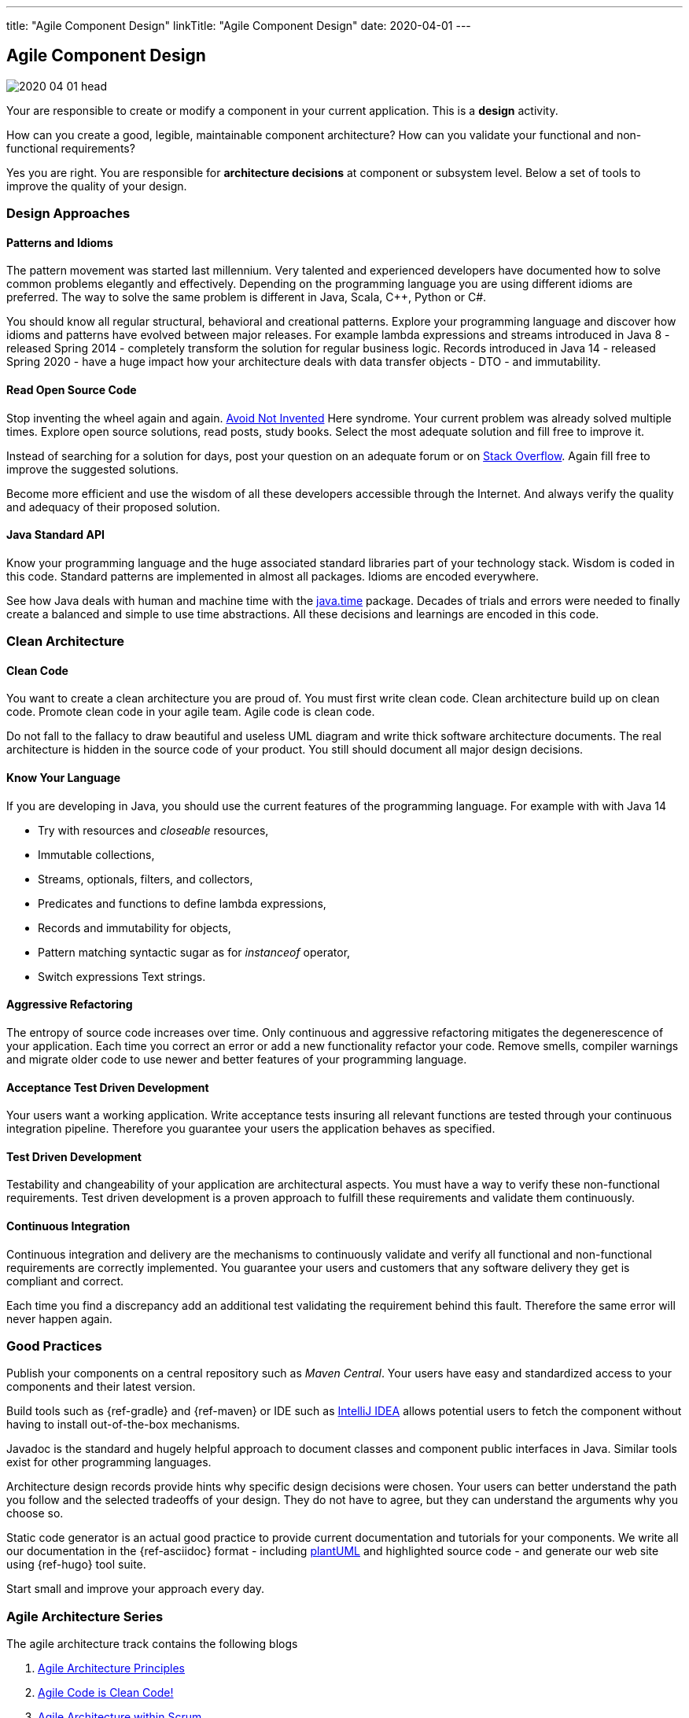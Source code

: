 ---
title: "Agile Component Design"
linkTitle: "Agile Component Design"
date: 2020-04-01
---

== Agile Component Design
:author: Marcel Baumann
:email: <marcel.baumann@tangly.net>
:homepage: https://www.tangly.net/
:company: https://www.tangly.net/[tangly llc]
:copyright: CC-BY-SA 4.0

image::2020-04-01-head.jpg[role=left]
Your are responsible to create or modify a component in your current application.
This is a *design* activity.

How can you create a good, legible, maintainable component architecture?
How can you validate your functional and non-functional requirements?

Yes you are right.
You are responsible for *architecture decisions* at component or subsystem level.
Below a set of tools to improve the quality of your design.

=== Design Approaches

==== Patterns and Idioms

The pattern movement was started last millennium.
Very talented and experienced developers have documented how to solve common problems elegantly and effectively.
Depending on the programming language you are using different idioms are preferred.
The way to solve the same problem is different in Java, Scala, C++, Python or C#.

You should know all regular structural, behavioral and creational patterns.
Explore your programming language and discover how idioms and patterns have evolved between major releases.
For example lambda expressions and streams introduced in Java 8 - released Spring 2014 - completely transform the solution for regular business logic.
Records introduced in Java 14 - released Spring 2020 - have a huge impact how your architecture deals with data transfer objects - DTO - and immutability.

==== Read Open Source Code

Stop inventing the wheel again and again.
https://en.wikipedia.org/wiki/Not_invented_here[Avoid Not Invented] Here syndrome.
Your current problem was already solved multiple times.
Explore open source solutions, read posts, study books.
Select the most adequate solution and fill free to improve it.

Instead of searching for a solution for days, post your question on an adequate forum or on https://stackoverflow.com/[Stack Overflow].
Again fill free to improve the suggested solutions.

Become more efficient and use the wisdom of all these developers accessible through the Internet.
And always verify the quality and adequacy of their proposed solution.

==== Java Standard API

Know your programming language and the huge associated standard libraries part of your technology stack.
Wisdom is coded in this code.
Standard patterns are implemented in almost all packages.
Idioms are encoded everywhere.

See how Java deals with human and machine time with the https://docs.oracle.com/en/java/javase/14/docs/api/java.base/java/time/package-summary.html[java.time]
 package.
Decades of trials and errors were needed to finally create a balanced and simple to use time abstractions.
All these decisions and learnings are encoded in this code.

=== Clean Architecture

==== Clean Code

You want to create a clean architecture you are proud of.
You must first write clean code.
Clean architecture build up on clean code.
Promote clean code in your agile team.
Agile code is clean code.

Do not fall to the fallacy to draw beautiful and useless UML diagram and write thick software architecture documents.
The real architecture is hidden in the source code of your product.
You still should document all major design decisions.

==== Know Your Language

If you are developing in Java, you should use the current features of the programming language.
For example with with Java 14

* Try with resources and _closeable_ resources,
* Immutable collections,
* Streams, optionals, filters, and collectors,
* Predicates and functions to define lambda expressions,
* Records and immutability for objects,
* Pattern matching syntactic sugar as for _instanceof_ operator,
* Switch expressions Text strings.

==== Aggressive Refactoring

The entropy of source code increases over time.
Only continuous and aggressive refactoring mitigates the degenerescence of your application.
Each time you correct an error or add a new functionality refactor your code.
Remove smells, compiler warnings and migrate older code to use newer and better features of your programming language.

==== Acceptance Test Driven Development

Your users want a working application.
Write acceptance tests insuring all relevant functions are tested through your continuous integration pipeline.
Therefore you guarantee your users the application behaves as specified.

==== Test Driven Development

Testability and changeability of your application are architectural aspects.
You must have a way to verify these non-functional requirements.
Test driven development is a proven approach to fulfill these requirements and validate them continuously.

==== Continuous Integration

Continuous integration and delivery are the mechanisms to continuously validate and verify all functional and non-functional
requirements are correctly implemented.
You guarantee your users and customers that any software delivery they get is compliant and correct.

Each time you find a discrepancy add an additional test validating the requirement behind this fault.
Therefore the same error will never happen again.

=== Good Practices

Publish your components on a central repository such as _Maven Central_.
Your users have easy and standardized access to your components and their latest version.

Build tools such as {ref-gradle} and {ref-maven} or IDE such as https://www.jetbrains.com/idea/[IntelliJ IDEA] allows potential users to fetch the component
without having to install out-of-the-box mechanisms.

Javadoc is the standard and hugely helpful approach to document classes and component public interfaces in Java.
Similar tools exist for other programming languages.

Architecture design records provide hints why specific design decisions were chosen.
Your users can better understand the path you follow and the selected tradeoffs of your design.
They do not have to agree, but they can understand the arguments why you choose so.

Static code generator is an actual good practice to provide current documentation and tutorials for your components.
We write all our documentation in the {ref-asciidoc} format - including https://plantuml.com/[plantUML] and highlighted source code - and
generate our web site using {ref-hugo} tool suite.

Start small and improve your approach every day.

=== Agile Architecture Series

The agile architecture track contains the following blogs

. link:../../2019/agile-architecture-principles[Agile Architecture Principles]
. link:../../2019/clean-code[Agile Code is Clean Code!]
. link:../../2019/agile-architecture[Agile Architecture within Scrum]
. link:../../2020/agile-component-design[Agile Component Design]
. link:../../2020/legacy-systems-refactoring[Legacy Systems Refactoring]
. link:../../2020/how-agile-collaborators-learn[How Agile Collaborators Learn]

We also published our https://www.tangly.net/insights/continuous-learning/agile-architecture-course[agile architecture course] (3 ECTS) used for teaching
computer science students at bachelor level at Swiss technical universities.